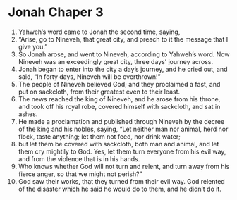 ﻿
* Jonah Chaper 3
1. Yahweh’s word came to Jonah the second time, saying, 
2. “Arise, go to Nineveh, that great city, and preach to it the message that I give you.” 
3. So Jonah arose, and went to Nineveh, according to Yahweh’s word. Now Nineveh was an exceedingly great city, three days’ journey across. 
4. Jonah began to enter into the city a day’s journey, and he cried out, and said, “In forty days, Nineveh will be overthrown!” 
5. The people of Nineveh believed God; and they proclaimed a fast, and put on sackcloth, from their greatest even to their least. 
6. The news reached the king of Nineveh, and he arose from his throne, and took off his royal robe, covered himself with sackcloth, and sat in ashes. 
7. He made a proclamation and published through Nineveh by the decree of the king and his nobles, saying, “Let neither man nor animal, herd nor flock, taste anything; let them not feed, nor drink water; 
8. but let them be covered with sackcloth, both man and animal, and let them cry mightily to God. Yes, let them turn everyone from his evil way, and from the violence that is in his hands. 
9. Who knows whether God will not turn and relent, and turn away from his fierce anger, so that we might not perish?” 
10. God saw their works, that they turned from their evil way. God relented of the disaster which he said he would do to them, and he didn’t do it. 
